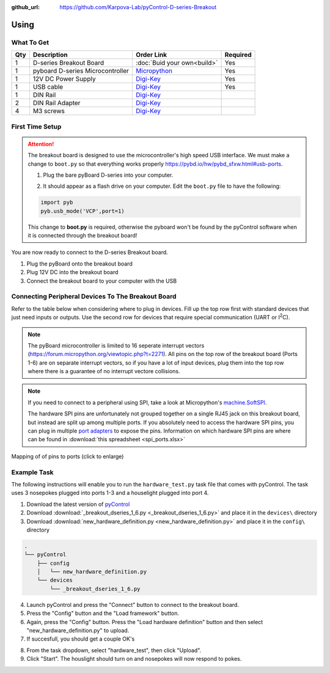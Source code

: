 :github_url: https://github.com/Karpova-Lab/pyControl-D-series-Breakout

.. |br| raw:: html

  <br/>

---------------
Using
---------------

What To Get
+++++++++++

+-----+----------------------------------+------------------------------------------------------------------------+----------+
| Qty | Description                      | Order Link                                                             | Required |
+=====+==================================+========================================================================+==========+
| 1   | D-series Breakout Board          | :doc:`Buid your own<build>`                                            | Yes      |
+-----+----------------------------------+------------------------------------------------------------------------+----------+
| 1   | pyboard D-series Microcontroller | `Micropython <https://store.micropython.org/product/PYBD-SF6-W4F2>`_   | Yes      |
+-----+----------------------------------+------------------------------------------------------------------------+----------+
| 1   | 12V DC Power Supply              | `Digi-Key <https://www.digikey.com/products/en?keywords=102-3631-ND>`_ | Yes      |
+-----+----------------------------------+------------------------------------------------------------------------+----------+
| 1   | USB cable                        | `Digi-Key <https://www.digikey.com/products/en?keywords=380-1431-ND>`_ | Yes      |
+-----+----------------------------------+------------------------------------------------------------------------+----------+
| 1   | DIN Rail                         | `Digi-Key <https://www.digikey.com/short/prn3bb>`_                     |          |
+-----+----------------------------------+------------------------------------------------------------------------+----------+
| 2   | DIN Rail Adapter                 | `Digi-Key <https://www.digikey.com/products/en?keywords=277-2296-nd>`_ |          |
+-----+----------------------------------+------------------------------------------------------------------------+----------+
| 4   | M3 screws                        | `Digi-Key <https://www.digikey.com/products/en?keywords=335-1156-ND>`_ |          |
+-----+----------------------------------+------------------------------------------------------------------------+----------+


First Time Setup
+++++++++++++++++++++++++++++
.. attention:: 

    The breakout board is designed to use the microcontroller's high speed USB interface. We must make a change to ``boot.py`` so that everything works properly https://pybd.io/hw/pybd_sfxw.html#usb-ports.

    1. Plug the bare pyBoard D-series into your computer. 

    .. image:: images/board_setup.jpg
        :width: 70%
        :align: center


    2. It should appear as a flash drive on your computer. Edit the ``boot.py`` file to have the following:

    .. code-block:: python
    
        import pyb
        pyb.usb_mode('VCP',port=1)

    This change to **boot.py** is required, otherwise the pyboard won't be found by the pyControl software when it is connected through the breakout board! 

You are now ready to connect to the D-series Breakout board.

1. Plug the pyBoard onto the breakout board
2. Plug 12V DC into the breakout board
3. Connect the breakout board to your computer with the USB

.. image:: images/plugged_in.jpg
    :width: 100%
    :align: center


Connecting Peripheral Devices To The Breakout Board
+++++++++++++++++++++++++++++++++++++++++++++++++++
Refer to the table below when considering where to plug in devices. Fill up the top row first with standard devices that just need inputs or outputs. Use the second row for devices that require special communication (UART or I\ :sup:`2`\ C).

.. note:: 
    The pyBoard microcontroller is limited to 16 seperate interrupt vectors (https://forum.micropython.org/viewtopic.php?t=2271). 
    All pins on the top row of the breakout board (Ports 1-6) are on separate interrupt vectors, so if you have a lot of input devices, plug them into the top row where there is a guarantee of no interrupt vectore collisions.

.. note::
    If you need to connect to a peripheral using SPI, take a look at Micropython's `machine.SoftSPI <https://docs.micropython.org/en/latest/library/machine.SPI.html>`_.

    The hardware SPI pins are unfortunately not grouped together on a single RJ45 jack on this breakout board, but instead are split up among multiple ports. 
    If you absolutely need to access the hardware SPI pins, you can plug in multiple `port adapters <https://open-ephys.org/pycontrol/pycontrol-peripherals>`_ to expose the pins. 
    Information on which hardware SPI pins are where can be found in :download:`this spreadsheet <spi_ports.xlsx>` 


.. figure:: _static/pinouts.jpg
    :align: center
    :target: _static/pinouts.jpg
    
    Mapping of of pins to ports (click to enlarge)

.. figure:: images/board_front_labeled.jpg

Example Task
++++++++++++
The following instructions will enable you to run the ``hardware_test.py`` task file that comes with pyControl. The task uses 3 nosepokes plugged into ports 1-3 and a houselight plugged into port 4.

#. Download the latest version of `pyControl <https://github.com/pyControl/code/releases>`_ 
#. Download :download:`_breakout_dseries_1_6.py <_breakout_dseries_1_6.py>` and place it in the ``devices\`` directory
#. Download :download:`new_hardware_definition.py <new_hardware_definition.py>` and place it in the ``config\`` directory

.. code:: 

    .
    └── pyControl
        ├── config
        │   └── new_hardware_definition.py
        └── devices
            └── _breakout_dseries_1_6.py

.. #pyControl
.. ##config
.. ###new_hardware_definition_1_6.py
.. ##devices
.. ###_breakout_dseries.py


4. Launch pyControl and press the "Connect" button to connect to the breakout board.

#. Press the "Config" button and the "Load framework" button. 
#. Again, press the "Config" button. Press the "Load hardware definition" button and then select "new_hardware_definition.py" to upload.
#. If succesfull, you should get a couple OK's

.. image:: images/upload.png
    :align: center

8. From the task dropdown, select "hardware_test", then click "Upload".
#. Click "Start". The houslight should turn on and nosepokes will now respond to pokes.

.. image:: images/task_running.png
    :align: center




.. A hardware port maps the microcontroller pins to the RJ45 pins. It also defines which, if any, have extra capability such as having a DAC, a UART or and I2C bus. 

.. A device is connected to 1 port. The device file defines how the port pins are used, including what events should be output to the state machine.

.. A hardware definition is a collection of devices that are mapped 

.. There are three layers. A task file does logic on a nosepoke. It doesn't know what port the nosepoke is plugged into or what microcontroller pin is mapped to that port. 

.. Here is a python device file that can be used within the pyControl framework. 


.. The task defines 
.. A task file controls the logic of the task and defines how the devices interact with states and eventsO

.. A microcontroller is a computer that can read inputs and 

.. There are two types of events, external hardware inputs and internal timers. The task definition file defines states. a state is a set of rules of how to react to events. It can react to the event by starting/stopping/pausingtimers, toggling hardware outputs on or off, and/or switching to another state. The reactions to the events depend on which state the state machine is in. 
.. The hardare inputs and outputs are grouped into devices. The devices map the physical connections on the rj45 jack to registers on the pyboard microcontroller. It also 


.. ultimately need to interface wit the outside world to sense inputs or apply changes outputs. The task definition processes how to react to inputs and when to toggle outputs. To connect those high level actions "nose poke in" or "center nose LED on", there must be a mapping from the events->pyboard pin-> 

